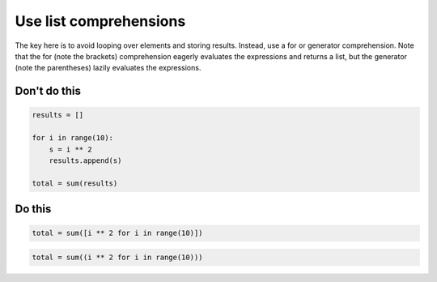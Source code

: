 Use list comprehensions
-----------------------

The key here is to avoid looping over elements and storing results. Instead, use a for or generator comprehension. Note that the for (note the brackets) comprehension eagerly evaluates the expressions and returns a list, but the generator (note the parentheses) lazily evaluates the expressions.

Don't do this
^^^^^^^^^^^^^

.. code:: python

    results = []

    for i in range(10):
        s = i ** 2
        results.append(s)

    total = sum(results)

Do this
^^^^^^^

.. code:: python

    total = sum([i ** 2 for i in range(10)])

.. code:: python

    total = sum((i ** 2 for i in range(10)))
